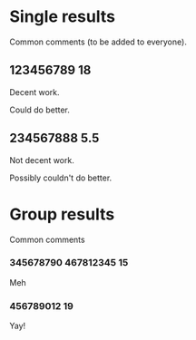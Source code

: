 * Single results

  Common comments (to be added to everyone).

** 123456789 18

   Decent work.

   Could do better.

** 234567888 5.5

   Not decent work.

   Possibly couldn't do better.


* Group results

  Common comments

*** 345678790 467812345 15

    Meh

*** 456789012 19

    Yay!
